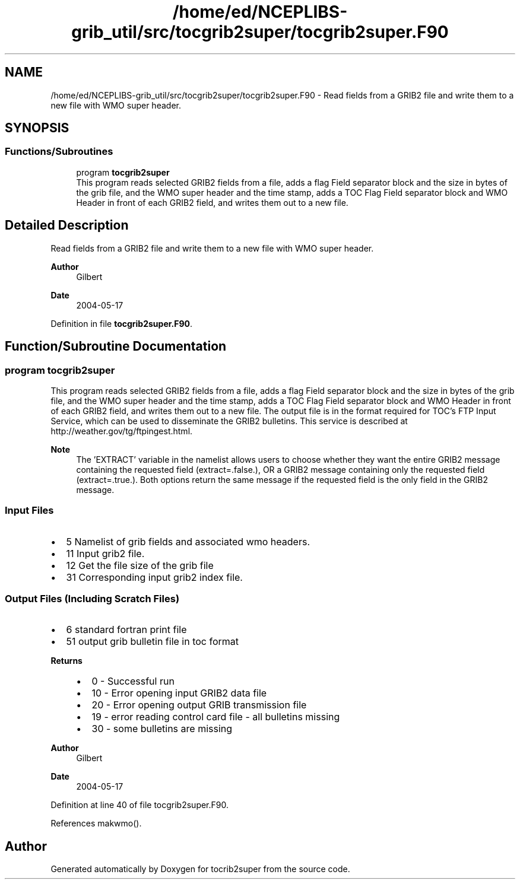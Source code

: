 .TH "/home/ed/NCEPLIBS-grib_util/src/tocgrib2super/tocgrib2super.F90" 3 "Fri Mar 22 2024" "Version 1.4.0" "tocrib2super" \" -*- nroff -*-
.ad l
.nh
.SH NAME
/home/ed/NCEPLIBS-grib_util/src/tocgrib2super/tocgrib2super.F90 \- Read fields from a GRIB2 file and write them to a new file with WMO super header\&.  

.SH SYNOPSIS
.br
.PP
.SS "Functions/Subroutines"

.in +1c
.ti -1c
.RI "program \fBtocgrib2super\fP"
.br
.RI "This program reads selected GRIB2 fields from a file, adds a flag Field separator block and the size in bytes of the grib file, and the WMO super header and the time stamp, adds a TOC Flag Field separator block and WMO Header in front of each GRIB2 field, and writes them out to a new file\&. "
.in -1c
.SH "Detailed Description"
.PP 
Read fields from a GRIB2 file and write them to a new file with WMO super header\&. 


.PP
\fBAuthor\fP
.RS 4
Gilbert 
.RE
.PP
\fBDate\fP
.RS 4
2004-05-17 
.RE
.PP

.PP
Definition in file \fBtocgrib2super\&.F90\fP\&.
.SH "Function/Subroutine Documentation"
.PP 
.SS "program tocgrib2super"

.PP
This program reads selected GRIB2 fields from a file, adds a flag Field separator block and the size in bytes of the grib file, and the WMO super header and the time stamp, adds a TOC Flag Field separator block and WMO Header in front of each GRIB2 field, and writes them out to a new file\&. The output file is in the format required for TOC's FTP Input Service, which can be used to disseminate the GRIB2 bulletins\&. This service is described at http://weather.gov/tg/ftpingest.html\&.
.PP
\fBNote\fP
.RS 4
The 'EXTRACT' variable in the namelist allows users to choose whether they want the entire GRIB2 message containing the requested field (extract=\&.false\&.), OR a GRIB2 message containing only the requested field (extract=\&.true\&.)\&. Both options return the same message if the requested field is the only field in the GRIB2 message\&.
.RE
.PP
.SS "Input Files"
.IP "\(bu" 2
5 Namelist of grib fields and associated wmo headers\&.
.IP "\(bu" 2
11 Input grib2 file\&.
.IP "\(bu" 2
12 Get the file size of the grib file
.IP "\(bu" 2
31 Corresponding input grib2 index file\&.
.PP
.SS "Output Files  (Including Scratch Files)"
.IP "\(bu" 2
6 standard fortran print file
.IP "\(bu" 2
51 output grib bulletin file in toc format
.PP
.PP
\fBReturns\fP
.RS 4
.IP "\(bu" 2
0 - Successful run
.IP "\(bu" 2
10 - Error opening input GRIB2 data file
.IP "\(bu" 2
20 - Error opening output GRIB transmission file
.IP "\(bu" 2
19 - error reading control card file - all bulletins missing
.IP "\(bu" 2
30 - some bulletins are missing
.PP
.RE
.PP
\fBAuthor\fP
.RS 4
Gilbert 
.RE
.PP
\fBDate\fP
.RS 4
2004-05-17 
.RE
.PP

.PP
Definition at line 40 of file tocgrib2super\&.F90\&.
.PP
References makwmo()\&.
.SH "Author"
.PP 
Generated automatically by Doxygen for tocrib2super from the source code\&.
